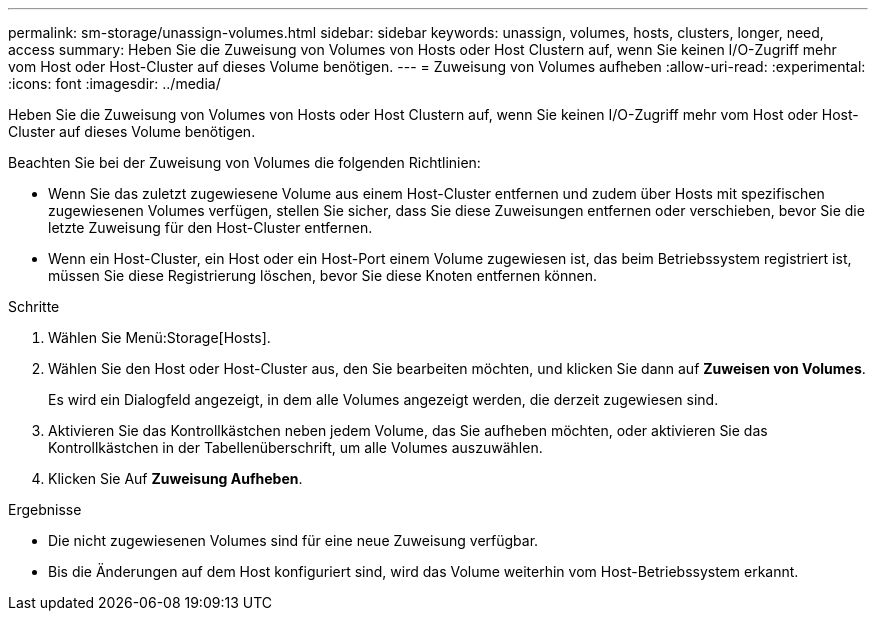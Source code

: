 ---
permalink: sm-storage/unassign-volumes.html 
sidebar: sidebar 
keywords: unassign, volumes, hosts, clusters, longer, need, access 
summary: Heben Sie die Zuweisung von Volumes von Hosts oder Host Clustern auf, wenn Sie keinen I/O-Zugriff mehr vom Host oder Host-Cluster auf dieses Volume benötigen. 
---
= Zuweisung von Volumes aufheben
:allow-uri-read: 
:experimental: 
:icons: font
:imagesdir: ../media/


[role="lead"]
Heben Sie die Zuweisung von Volumes von Hosts oder Host Clustern auf, wenn Sie keinen I/O-Zugriff mehr vom Host oder Host-Cluster auf dieses Volume benötigen.

Beachten Sie bei der Zuweisung von Volumes die folgenden Richtlinien:

* Wenn Sie das zuletzt zugewiesene Volume aus einem Host-Cluster entfernen und zudem über Hosts mit spezifischen zugewiesenen Volumes verfügen, stellen Sie sicher, dass Sie diese Zuweisungen entfernen oder verschieben, bevor Sie die letzte Zuweisung für den Host-Cluster entfernen.
* Wenn ein Host-Cluster, ein Host oder ein Host-Port einem Volume zugewiesen ist, das beim Betriebssystem registriert ist, müssen Sie diese Registrierung löschen, bevor Sie diese Knoten entfernen können.


.Schritte
. Wählen Sie Menü:Storage[Hosts].
. Wählen Sie den Host oder Host-Cluster aus, den Sie bearbeiten möchten, und klicken Sie dann auf *Zuweisen von Volumes*.
+
Es wird ein Dialogfeld angezeigt, in dem alle Volumes angezeigt werden, die derzeit zugewiesen sind.

. Aktivieren Sie das Kontrollkästchen neben jedem Volume, das Sie aufheben möchten, oder aktivieren Sie das Kontrollkästchen in der Tabellenüberschrift, um alle Volumes auszuwählen.
. Klicken Sie Auf *Zuweisung Aufheben*.


.Ergebnisse
* Die nicht zugewiesenen Volumes sind für eine neue Zuweisung verfügbar.
* Bis die Änderungen auf dem Host konfiguriert sind, wird das Volume weiterhin vom Host-Betriebssystem erkannt.

